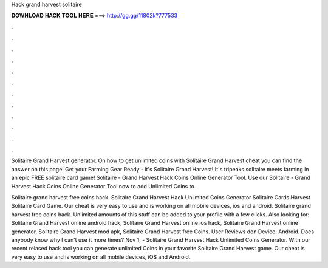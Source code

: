 Hack grand harvest solitaire



𝐃𝐎𝐖𝐍𝐋𝐎𝐀𝐃 𝐇𝐀𝐂𝐊 𝐓𝐎𝐎𝐋 𝐇𝐄𝐑𝐄 ===> http://gg.gg/11802k?777533



.



.



.



.



.



.



.



.



.



.



.



.

Solitaire Grand Harvest generator. On how to get unlimited coins with Solitaire Grand Harvest cheat you can find the answer on this page! Get your Farming Gear Ready - it's Solitaire Grand Harvest! It's tripeaks solitaire meets farming in an epic FREE solitaire card game! Solitaire - Grand Harvest Hack Coins Online Generator Tool. Use our Solitaire - Grand Harvest Hack Coins Online Generator Tool now to add Unlimited Coins to.

Solitaire grand harvest free coins hack. Solitaire Grand Harvest Hack Unlimited Coins Generator Solitaire Cards Harvest Solitaire Card Game. Our cheat is very easy to use and is working on all mobile devices, ios and android. Solitaire grand harvest free coins hack. Unlimited amounts of this stuff can be added to your profile with a few clicks. Also looking for: Solitaire Grand Harvest online android hack, Solitaire Grand Harvest online ios hack, Solitaire Grand Harvest online generator, Solitaire Grand Harvest mod apk, Solitaire Grand Harvest free Coins. User Reviews don Device: Android. Does anybody know why I can’t use it more times? Nov 1, - Solitaire Grand Harvest Hack Unlimited Coins Generator. With our recent relased hack tool you can generate unlimited Coins in your favorite Solitaire Grand Harvest game. Our cheat is very easy to use and is working on all mobile devices, iOS and Android.
